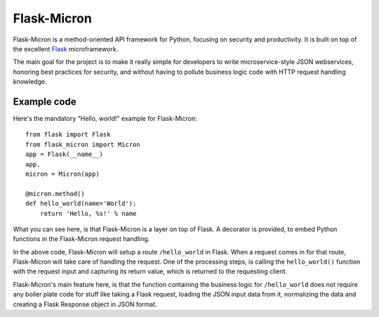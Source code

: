 Flask-Micron
============

Flask-Micron is a method-oriented API framework for Python, focusing on
security and productivity. It is built on top of the excellent `Flask
<http://flask.pocoo.org/>`_ microframework.

The main goal for the project is to make it really simple for developers to
write microservice-style JSON webservices, honoring best practices for
security, and without having to pollute business logic code with HTTP
request handling knowledge.

Example code
------------

Here's the mandatory "Hello, world!" example for Flask-Micron::

    from flask import Flask
    from flask_micron import Micron
    app = Flask(__name__)
    app.
    micron = Micron(app)

    @micron.method()
    def hello_world(name='World'):
        return 'Hello, %s!' % name
        
What you can see here, is that Flask-Micron is a layer on top of Flask.
A decorator is provided, to embed Python functions in the Flask-Micron
request handling.

In the above code, Flask-Micron will setup a route ``/hello_world`` in
Flask. When a request comes in for that route, Flask-Micron will take
care of handling the request. One of the processing steps, is calling
the ``hello_world()`` function with the request input and capturing its
return value, which is returned to the requesting client.

Flask-Micron's main feature here, is that the function containing the
business logic for ``/hello_world`` does not require any boiler plate
code for stuff like taking a Flask request, loading the JSON input data
from it, normalizing the data and creating a Flask Response object
in JSON format.
